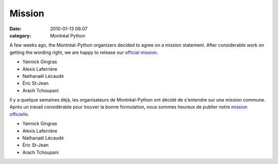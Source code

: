 Mission
#######
:date: 2010-01-13 06:07
:category: Montréal Python

A few weeks ago, the Montréal-Python organizers decided to agree on a
mission statement. After considerable work on getting the wording right,
we are happy to release our `official mission`_.

-  Yannick Gingras
-  Alexis Laferrière
-  Nathanaël Lécaudé
-  Éric St-Jean
-  Arach Tchoupani

Il y a quelque semaines déjà, les organisateurs de Montréal-Python ont
décidé de s'entendre sur une mission commune. Après un travail
considérable pour trouver la bonne formulation, nous sommes heureux de
publier notre `mission officielle`_.

-  Yannick Gingras
-  Alexis Laferrière
-  Nathanaël Lécaudé
-  Éric St-Jean
-  Arach Tchoupani

.. raw:: html

   </p>

.. _official mission: http://montrealpython.org/about/
.. _mission officielle: http://montrealpython.org/fr/about/
